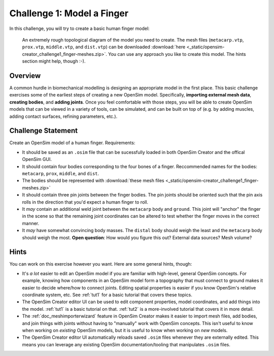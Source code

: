 .. _chal1:

Challenge 1: Model a Finger
===========================

In this challenge, you will try to create a basic human finger model:

.. figure:: _static/cha1_finger-diagram.png
    :width: 60%

    An extremely rough topological diagram of the model you need to create. The mesh files (``metacarp.vtp``, ``prox.vtp``, ``middle.vtp``, and ``dist.vtp``) can be downloaded :download:`here <_static/opensim-creator_challenge1_finger-meshes.zip>`. You can use any approach you like to create this model. The hints section might help, though :-).


Overview
--------

A common hurdle in biomechanical modelling is designing an appropriate model in the first place. This basic challenge exercises some of the earliest steps of creating a new OpenSim model. Specifically, **importing external mesh data**, **creating bodies**, and **adding joints**. Once you feel comfortable with those steps, you will be able to create OpenSim models that can be viewed in a variety of tools, can be simulated, and can be built on top of (e.g. by adding muscles, adding contact surfaces, refining parameters, etc.).


Challenge Statement
-------------------

Create an OpenSim model of a human finger. Requirements:

- It should be saved as an ``.osim`` file that can be sucessfully loaded in both OpenSim Creator and the offical OpenSim GUI.

- It should contain four bodies corresponding to the four bones of a finger. Reccommended names for the bodies: ``metacarp``, ``prox``, ``middle``, and ``dist``.

- The bodies should be represented with :download:`these mesh files <_static/opensim-creator_challenge1_finger-meshes.zip>`

- It should contain three pin joints between the finger bodies. The pin joints should be oriented such that the pin axis rolls in the direction that you'd expect a human finger to roll.

- It *may* contain an additional weld joint between the ``metacarp`` body and ``ground``. This joint will "anchor" the finger in the scene so that the remaining joint coordinates can be altered to test whether the finger moves in the correct manner.

- It *may* have somewhat convincing body masses. The ``distal`` body should weigh the least and the ``metacarp`` body should weigh the most. **Open question**: How would you figure this out? External data sources? Mesh volume?


Hints
-----

You can work on this exercise however you want. Here are some general hints, though:

- It's *a lot* easier to edit an OpenSim model if you are familiar with high-level, general OpenSim concepts. For example, knowing how components in an OpenSim model form a topography that must connect to ground makes it easier to decide where/how to connect joints. Editing spatial properties is easier if you know OpenSim's relative coordinate system, etc. See :ref:`tut1` for a basic tutorial that covers these topics.

- The OpenSim Creator editor UI can be used to edit component properties, model coordinates, and add things into the model. :ref:`tut1` is a basic tutorial on that. :ref:`tut2` is a more-involved tutorial that covers it in more detail.

- The :ref:`doc_meshimporterwizard` feature in OpenSim Creator makes it easier to import mesh files, add bodies, and join things with joints without having to "manually" work with OpenSim concepts. This isn't useful to know when working on *existing* OpenSim models, but it is useful to know when working on *new* models.

- The OpenSim Creator editor UI automatically reloads saved ``.osim`` files whenever they are externally edited. This means you can leverage any existing OpenSim documentation/tooling that manipulates ``.osim`` files.
